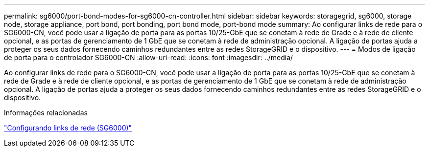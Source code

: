 ---
permalink: sg6000/port-bond-modes-for-sg6000-cn-controller.html 
sidebar: sidebar 
keywords: storagegrid, sg6000, storage node, storage appliance, port bond, port bonding, port bond mode, port-bond mode 
summary: Ao configurar links de rede para o SG6000-CN, você pode usar a ligação de porta para as portas 10/25-GbE que se conetam à rede de Grade e à rede de cliente opcional, e as portas de gerenciamento de 1 GbE que se conetam à rede de administração opcional. A ligação de portas ajuda a proteger os seus dados fornecendo caminhos redundantes entre as redes StorageGRID e o dispositivo. 
---
= Modos de ligação de porta para o controlador SG6000-CN
:allow-uri-read: 
:icons: font
:imagesdir: ../media/


[role="lead"]
Ao configurar links de rede para o SG6000-CN, você pode usar a ligação de porta para as portas 10/25-GbE que se conetam à rede de Grade e à rede de cliente opcional, e as portas de gerenciamento de 1 GbE que se conetam à rede de administração opcional. A ligação de portas ajuda a proteger os seus dados fornecendo caminhos redundantes entre as redes StorageGRID e o dispositivo.

.Informações relacionadas
link:configuring-network-links-sg6000.html["Configurando links de rede (SG6000)"]
